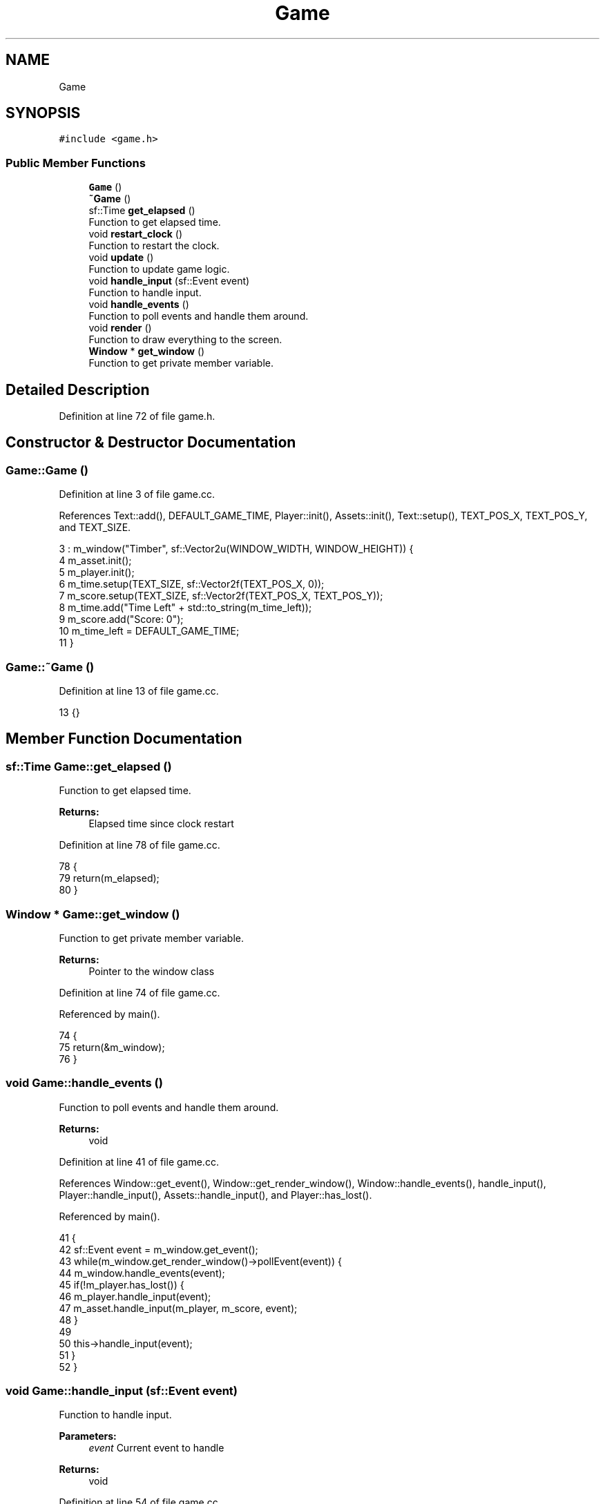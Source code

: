 .TH "Game" 3 "Mon Apr 22 2019" "Version 1.1" "Timberman" \" -*- nroff -*-
.ad l
.nh
.SH NAME
Game
.SH SYNOPSIS
.br
.PP
.PP
\fC#include <game\&.h>\fP
.SS "Public Member Functions"

.in +1c
.ti -1c
.RI "\fBGame\fP ()"
.br
.ti -1c
.RI "\fB~Game\fP ()"
.br
.ti -1c
.RI "sf::Time \fBget_elapsed\fP ()"
.br
.RI "Function to get elapsed time\&. "
.ti -1c
.RI "void \fBrestart_clock\fP ()"
.br
.RI "Function to restart the clock\&. "
.ti -1c
.RI "void \fBupdate\fP ()"
.br
.RI "Function to update game logic\&. "
.ti -1c
.RI "void \fBhandle_input\fP (sf::Event event)"
.br
.RI "Function to handle input\&. "
.ti -1c
.RI "void \fBhandle_events\fP ()"
.br
.RI "Function to poll events and handle them around\&. "
.ti -1c
.RI "void \fBrender\fP ()"
.br
.RI "Function to draw everything to the screen\&. "
.ti -1c
.RI "\fBWindow\fP * \fBget_window\fP ()"
.br
.RI "Function to get private member variable\&. "
.in -1c
.SH "Detailed Description"
.PP 
Definition at line 72 of file game\&.h\&.
.SH "Constructor & Destructor Documentation"
.PP 
.SS "Game::Game ()"

.PP
Definition at line 3 of file game\&.cc\&.
.PP
References Text::add(), DEFAULT_GAME_TIME, Player::init(), Assets::init(), Text::setup(), TEXT_POS_X, TEXT_POS_Y, and TEXT_SIZE\&.
.PP
.nf
3            : m_window("Timber", sf::Vector2u(WINDOW_WIDTH, WINDOW_HEIGHT)) {
4     m_asset\&.init();
5     m_player\&.init();
6     m_time\&.setup(TEXT_SIZE, sf::Vector2f(TEXT_POS_X, 0));
7     m_score\&.setup(TEXT_SIZE, sf::Vector2f(TEXT_POS_X, TEXT_POS_Y));
8     m_time\&.add("Time Left" + std::to_string(m_time_left));
9     m_score\&.add("Score: 0");
10     m_time_left = DEFAULT_GAME_TIME;
11 }
.fi
.SS "Game::~Game ()"

.PP
Definition at line 13 of file game\&.cc\&.
.PP
.nf
13 {}
.fi
.SH "Member Function Documentation"
.PP 
.SS "sf::Time Game::get_elapsed ()"

.PP
Function to get elapsed time\&. 
.PP
\fBReturns:\fP
.RS 4
Elapsed time since clock restart 
.RE
.PP

.PP
Definition at line 78 of file game\&.cc\&.
.PP
.nf
78                          {
79     return(m_elapsed);
80 }
.fi
.SS "\fBWindow\fP * Game::get_window ()"

.PP
Function to get private member variable\&. 
.PP
\fBReturns:\fP
.RS 4
Pointer to the window class 
.RE
.PP

.PP
Definition at line 74 of file game\&.cc\&.
.PP
Referenced by main()\&.
.PP
.nf
74                          {
75     return(&m_window);
76 }
.fi
.SS "void Game::handle_events ()"

.PP
Function to poll events and handle them around\&. 
.PP
\fBReturns:\fP
.RS 4
void 
.RE
.PP

.PP
Definition at line 41 of file game\&.cc\&.
.PP
References Window::get_event(), Window::get_render_window(), Window::handle_events(), handle_input(), Player::handle_input(), Assets::handle_input(), and Player::has_lost()\&.
.PP
Referenced by main()\&.
.PP
.nf
41                          {
42     sf::Event event = m_window\&.get_event();
43     while(m_window\&.get_render_window()->pollEvent(event)) {
44         m_window\&.handle_events(event);
45         if(!m_player\&.has_lost()) {
46             m_player\&.handle_input(event);
47             m_asset\&.handle_input(m_player, m_score, event);
48         }
49         
50         this->handle_input(event);
51     }
52 }
.fi
.SS "void Game::handle_input (sf::Event event)"

.PP
Function to handle input\&. 
.PP
\fBParameters:\fP
.RS 4
\fIevent\fP Current event to handle 
.RE
.PP
\fBReturns:\fP
.RS 4
void 
.RE
.PP

.PP
Definition at line 54 of file game\&.cc\&.
.PP
References Player::has_lost(), and TIME_INCREMENT\&.
.PP
Referenced by handle_events()\&.
.PP
.nf
54                                      {
55     // input handling
56 
57     if(event\&.type == sf::Event::KeyPressed)
58         if((event\&.key\&.code == sf::Keyboard::Left || event\&.key\&.code == sf::Keyboard::Right)
59            && !m_player\&.has_lost())
60             m_time_left += TIME_INCREMENT;
61 }
.fi
.SS "void Game::render ()"

.PP
Function to draw everything to the screen\&. 
.PP
\fBReturns:\fP
.RS 4
void 
.RE
.PP

.PP
Definition at line 63 of file game\&.cc\&.
.PP
References Window::begin_draw(), Text::draw(), Player::draw(), Assets::draw(), Window::end_draw(), and Window::get_render_window()\&.
.PP
Referenced by main()\&.
.PP
.nf
63                   {
64     m_window\&.begin_draw();
65 
66     m_asset\&.draw(*m_window\&.get_render_window());
67     m_player\&.draw(*m_window\&.get_render_window());
68     m_time\&.draw(*m_window\&.get_render_window());
69     m_score\&.draw(*m_window\&.get_render_window());
70 
71     m_window\&.end_draw();
72 }
.fi
.SS "void Game::restart_clock ()"

.PP
Function to restart the clock\&. 
.PP
\fBReturns:\fP
.RS 4
void 
.RE
.PP

.PP
Definition at line 82 of file game\&.cc\&.
.PP
Referenced by main()\&.
.PP
.nf
82                          {
83     m_elapsed += m_clock\&.restart();
84 }
.fi
.SS "void Game::update ()"

.PP
Function to update game logic\&. 
.PP
\fBReturns:\fP
.RS 4
void 
.RE
.PP

.PP
Definition at line 15 of file game\&.cc\&.
.PP
References Text::add(), FRAMES_PER_SECOND, Player::get_score(), Window::get_window_size(), Player::has_lost(), Player::lose(), Assets::update(), and Player::update()\&.
.PP
Referenced by main()\&.
.PP
.nf
15                   {
16     sf::Vector2u wsize = m_window\&.get_window_size();
17 
18     float timestep = 1\&.0f / FRAMES_PER_SECOND;
19 
20     // 60 frames per second
21     if(m_elapsed\&.asSeconds() >= timestep) {
22         if(!m_player\&.has_lost()) {
23             m_asset\&.update(m_elapsed);
24             m_player\&.update(m_asset, m_elapsed);
25             
26             if(m_time_left < 0\&.01f)
27                 m_player\&.lose();
28             else
29                 m_time_left -= m_elapsed\&.asSeconds();
30             
31             m_time\&.add("Time Left: " + std::to_string(m_time_left));
32             m_elapsed -= sf::seconds(timestep);
33         }
34         else {
35             m_time\&.add("YOU LOST!");
36             m_score\&.add("Score: " + std::to_string(m_player\&.get_score()));
37         }
38     }
39 }
.fi


.SH "Author"
.PP 
Generated automatically by Doxygen for Timberman from the source code\&.
